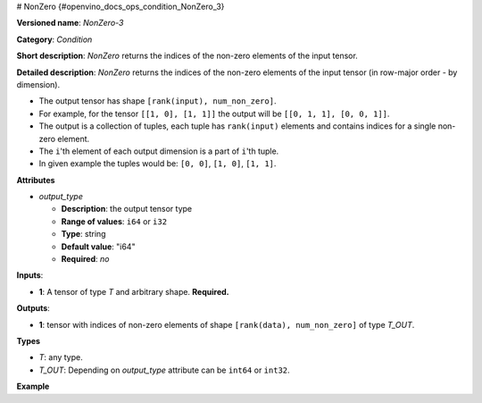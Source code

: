 # NonZero {#openvino_docs_ops_condition_NonZero_3}


.. meta::
  :description: Learn about NonZero-3 - an element-wise, condition operation, which 
                can be performed on a single tensor in OpenVINO.

**Versioned name**: *NonZero-3*

**Category**: *Condition*

**Short description**: *NonZero* returns the indices of the non-zero elements of the input tensor.

**Detailed description**: *NonZero* returns the indices of the non-zero elements of the input tensor (in row-major order - by dimension).

* The output tensor has shape ``[rank(input), num_non_zero]``.
* For example, for the tensor ``[[1, 0], [1, 1]]`` the output will be ``[[0, 1, 1], [0, 0, 1]]``.
* The output is a collection of tuples, each tuple has ``rank(input)`` elements and contains indices for a single non-zero element.
* The ``i``'th element of each output dimension is a part of ``i``'th tuple.
* In given example the tuples would be: ``[0, 0]``, ``[1, 0]``, ``[1, 1]``.

**Attributes**

* *output_type*

  * **Description**: the output tensor type
  * **Range of values**: ``i64`` or ``i32``
  * **Type**: string
  * **Default value**: "i64"
  * **Required**: *no*

**Inputs**:

*   **1**: A tensor of type *T* and arbitrary shape. **Required.**

**Outputs**:

*   **1**: tensor with indices of non-zero elements of shape ``[rank(data), num_non_zero]`` of type *T_OUT*.

**Types**

* *T*: any type.

* *T_OUT*: Depending on *output_type* attribute can be ``int64`` or ``int32``.

**Example**

.. code-block:: xml
   :force:

    <layer ... type="NonZero">
        <data output_type="i64"/>
        <input>
            <port id="0">
                <dim>3</dim>
                <dim>10</dim>
                <dim>100</dim>
                <dim>200</dim>
            </port>
        </input>
        <output>
            <port id="1">
                <dim>4</dim>
                <dim>-1</dim>
            </port>
        </output>
    </layer>



